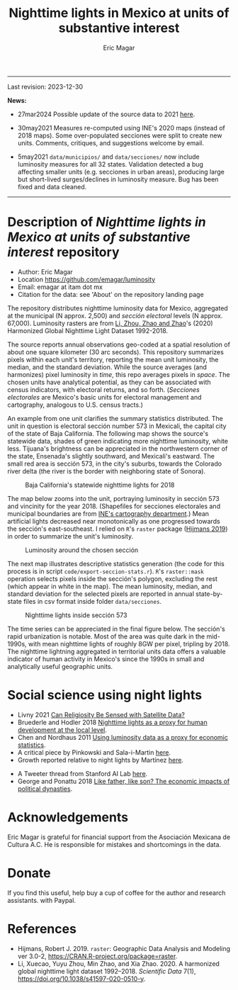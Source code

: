#+TITLE: Nighttime lights in Mexico at units of substantive interest
#+AUTHOR: Eric Magar

----------

Last revision: 2023-12-30

*News:* 

- 27mar2024 Possible update of the source data to 2021 [[https://gee-community-catalog.org/projects/hntl/][here]].

- 30may2021 Measures re-computed using INE's 2020 maps (instead of 2018 maps). Some over-populated secciones were split to create new units. Comments, critiques, and suggestions welcome by email.

- 5may2021 ~data/municipios/~ and ~data/secciones/~ now include luminosity measures for all 32 states. Validation detected a bug affecting smaller units (e.g. secciones in urban areas), producing large but short-lived surges/declines in luminosity measure. Bug has been fixed and data cleaned. 

----------

# Export to md: M-x org-md-export-to-markdown

* Description of /Nighttime lights in Mexico at units of substantive interest/ repository
- Author: Eric Magar
- Location https://github.com/emagar/luminosity
- Email: emagar at itam dot mx
- Citation for the data: see 'About' on the repository landing page

The repository distributes nighttime luminosity data for Mexico, aggregated at the municipal (N approx. 2,500) and /sección electoral/ levels (N approx. 67,000). Luminosity rasters are from [[https://www.nature.com/articles/s41597-020-0510-y][Li, Zhou, Zhao and Zhao]]'s (2020) Harmonized Global Nighttime Light Dataset 1992-2018. 

The source reports annual observations geo-coded at a spatial resolution of about one square kilometer (30 arc seconds). This repository summarizes pixels within each unit's territory, reporting the mean unit luminosity, the median, and the standard deviation. While the source averages (and harmonizes) pixel luminosity in /time/, this repo averages pixels in /space/. The chosen units have analytical potential, as they can be associated with census indicators, with electoral returns, and so forth. (/Secciones electorales/ are Mexico's basic units for electoral management and cartography, analogous to U.S. census tracts.)

An example from one unit clarifies the summary statistics distributed. The unit in question is electoral sección number 573 in Mexicali, the capital city of the state of Baja California. The following map shows the source's statewide data, shades of green indicating more nighttime luminosity, white less. Tijuana's brightness can be appreciated in the northwestern corner of the state, Ensenada's slightly southward, and Mexicali's eastward. The small red area is sección 573, in the city's suburbs, towards the Colorado river delta (the river is the border with neighboring state of Sonora). 

#+CAPTION: Baja California's statewide nighttime lights for 2018
#+NAME: fig:bc
[[./pics/bc.png]]

The map below zooms into the unit, portraying luminosity in sección 573 and vincinity for the year 2018. (Shapefiles for secciones electorales and municipal boundaries are from [[https://cartografia.ife.org.mx/sige7/?cartografia=mapas][INE's cartography department]].) Mean artificial lights decreased near monotonically as one progressed towards the sección's east-southeast. I relied on ~R~'s ~raster~ package ([[https://cran.r-project.org/web/packages/raster/index.html][Hijmans 2019]]) in order to summarize the unit's luminosity.

#+CAPTION: Luminosity around the chosen sección
#+NAME: fig:crop
[[./pics/bc-100-crop.png]]

The next map illustrates descriptive statistics generation (the code for this process is in script ~code/export-seccion-stats.r~). ~R~'s ~raster::mask~ operation selects pixels inside the sección's polygon, excluding the rest (which appear in white in the map). The mean luminosity, median, and standard deviation for the selected pixels are reported in annual state-by-state files in csv format inside folder ~data/secciones~. 

#+CAPTION: Nighttime lights inside sección 573
#+NAME: fig:bc
[[./pics/bc-100-mask.png]]

The time series can be appreciated in the final figure below. The sección's rapid urbanization is notable. Most of the area was quite dark in the mid-1990s, with mean nighttime lights of roughly 8GW per pixel, tripling by 2018.  The nighttime lightning aggregated in territorial units data offers a valuable indicator of human activity in Mexico's since the 1990s in small and analytically useful geographic units. 

[[./pics/bc-100-mask-1994-2018.png]]

* Social science using night lights
- Livny 2021 [[https://academic.oup.com/poq/article/85/S1/371/6361037][Can Religiosity Be Sensed with Satellite Data?]]
- Bruederle and Hodler 2018 [[https://journals.plos.org/plosone/article?id=10.1371/journal.pone.0202231][Nighttime lights as a proxy for human development at the local level]].
- Chen and Nordhaus 2011 [[https://www.pnas.org/doi/10.1073/pnas.1017031108][Using luminosity data as a proxy for economic statistics]].
- A critical piece by Pinkowski and Sala-i-Martin [[https://voxeu.org/article/gdp-measurement-accounts-surveys-and-lights][here]].
- Growth reported relative to night lights by Martínez [[https://bfi.uchicago.edu/insight/finding/how-much-should-we-trust-the-dictators-gdp-growth-estimates/][here]].
# - How GDP is estimated [[https://www.bea.gov/sites/default/files/methodologies/jep_spring2008.pdf][here]].
- A Tweeter thread from Stanford AI Lab [[https://twitter.com/yohaniddawela/status/1741063302988390465][here]].
- George and Ponattu 2018 [[http://barrett.dyson.cornell.edu/NEUDC/paper_550.pdf][Like father, like son? The economic impacts of political dynasties]].
  
* Acknowledgements
Eric Magar is grateful for financial support from the Asociación Mexicana de Cultura A.C. He is responsible for mistakes and shortcomings in the data. 

* Donate
If you find this useful, help buy a cup of coffee for the author and research assistants. [[https://www.paypal.com/donate?business=FQDMH76GZC8WQ&currency_code=USD][https://www.paypalobjects.com/en_US/i/btn/btn_donate_LG.gif]] with Paypal.

# #+ATTR_HTML: width=100px 
# [[./pics/QRcode-paypal.png]]
* References
- Hijmans, Robert J. 2019. ~raster~: Geographic Data Analysis and Modeling ver 3.0-2,  https://CRAN.R-project.org/package=raster. 
- Li, Xuecao, Yuyu Zhou, Min Zhao, and Xia Zhao. 2020. A harmonized global nighttime light dataset 1992–2018. /Scientific Data/ 7(1), https://doi.org/10.1038/s41597-020-0510-y. 

